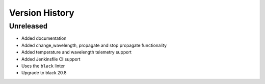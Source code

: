 .. _Version_History:

===============
Version History
===============

Unreleased
==========

* Added documentation
* Added change_wavelength, propagate and stop propagate functionality
* Added temperature and wavelength telemetry support
* Added Jenkinsfile CI support
* Uses the ``black`` linter
* Upgrade to black 20.8

